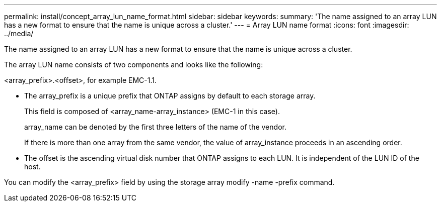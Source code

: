 ---
permalink: install/concept_array_lun_name_format.html
sidebar: sidebar
keywords: 
summary: 'The name assigned to an array LUN has a new format to ensure that the name is unique across a cluster.'
---
= Array LUN name format
:icons: font
:imagesdir: ../media/

[.lead]
The name assigned to an array LUN has a new format to ensure that the name is unique across a cluster.

The array LUN name consists of two components and looks like the following:

<array_prefix>.<offset>, for example EMC-1.1.

* The array_prefix is a unique prefix that ONTAP assigns by default to each storage array.
+
This field is composed of <array_name-array_instance> (EMC-1 in this case).
+
array_name can be denoted by the first three letters of the name of the vendor.
+
If there is more than one array from the same vendor, the value of array_instance proceeds in an ascending order.

* The offset is the ascending virtual disk number that ONTAP assigns to each LUN. It is independent of the LUN ID of the host.

You can modify the <array_prefix> field by using the storage array modify -name -prefix command.
